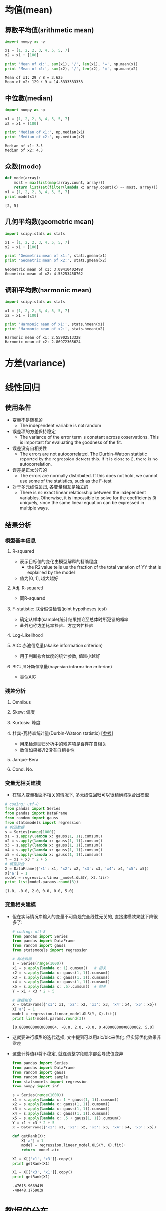 * 均值(mean)
** 算数平均值(arithmetic mean)
   #+BEGIN_SRC python :results output :exports both
     import numpy as np

     x1 = [1, 2, 2, 3, 4, 5, 5, 7]
     x2 = x1 + [100]

     print 'Mean of x1:', sum(x1), '/', len(x1), '=', np.mean(x1)
     print 'Mean of x2:', sum(x2), '/', len(x2), '=', np.mean(x2)
   #+END_SRC

   #+RESULTS:
   : Mean of x1: 29 / 8 = 3.625
   : Mean of x2: 129 / 9 = 14.3333333333
   
** 中位數(median)
   #+BEGIN_SRC python :results output :exports both
     import numpy as np

     x1 = [1, 2, 2, 3, 4, 5, 5, 7]
     x2 = x1 + [100]

     print 'Median of x1:', np.median(x1)
     print 'Median of x2:', np.median(x2)
   #+END_SRC

   #+RESULTS:
   : Median of x1: 3.5
   : Median of x2: 4.0

** 众数(mode)
   #+BEGIN_SRC python :results output :exports both
     def mode(array):
         most = max(list(map(array.count, array)))
         return list(set(filter(lambda x: array.count(x) == most, array)))
     x1 = [1, 2, 2, 3, 4, 5, 5, 7]
     print mode(x1)
   #+END_SRC

   #+RESULTS:
   : [2, 5]

** 几何平均数(geometric mean)
   #+BEGIN_SRC python :results output :exports both
     import scipy.stats as stats

     x1 = [1, 2, 2, 3, 4, 5, 5, 7]
     x2 = x1 + [100]

     print 'Geometric mean of x1:', stats.gmean(x1)
     print 'Geometric mean of x2:', stats.gmean(x2)
   #+END_SRC

   #+RESULTS:
   : Geometric mean of x1: 3.09410402498
   : Geometric mean of x2: 4.55253458762

** 调和平均数(harmonic mean)
   #+BEGIN_SRC python :results output :exports both
     import scipy.stats as stats

     x1 = [1, 2, 2, 3, 4, 5, 5, 7]
     x2 = x1 + [100]

     print 'Harmonic mean of x1:', stats.hmean(x1)
     print 'Harmonic mean of x2:', stats.hmean(x2)
   #+END_SRC

   #+RESULTS:
   : Harmonic mean of x1: 2.55902513328
   : Harmonic mean of x2: 2.86972365624

* 方差(variance)
* 线性回归 
** 使用条件
   - 变量不是随机的
     - The independent variable is not random
   - 误差项的方差保持稳定
     - The variance of the error term is constant across observations. This is important for evaluating the goodness of the fit.
   - 误差没有自相关性 
     - The errors are not autocorrelated. The Durbin-Watson statistic reported by the regression detects this. If it is close to  2, there is no autocorrelation.
   - 误差是正太分布的
     - The errors are normally distributed. If this does not hold, we cannot use some of the statistics, such as the F-test
   - 对于多元线性回归, 各变量相互是独立的 
     - There is no exact linear relationship between the independent variables. Otherwise, it is impossible to solve for the coefficients  βi  uniquely, since the same linear equation can be expressed in multiple ways.
** 结果分析
*** 模型基本信息 
**** R-squared
     - 表示目标值的变化由模型解释的精确程度
       - the R2 value tells us the fraction of the total variation of  YY  that is explained by the model
     - 值为[0, 1], 越大越好
**** Adj. R-squared
     - 同R-squared
**** F-statistic: 联合假设检验(joint hypotheses test)
     - 确定从样本(sample)统计结果推论至总体时所犯错的概率
     - 此外也称方差比率检验、方差齐性检验

**** Log-Likelihood
**** AIC: 赤池信息量(akaike information criterion)
     - 用于判断拟合优度的统计参数, 值越小越好 
**** BIC: 贝叶斯信息量(bayesian information criterion)
     - 类似AIC
*** 残差分析
**** Omnibus
**** Skew: 偏度
**** Kurtosis: 峰度
**** 杜宾-瓦特森统计量(Durbin-Watson statistic) [[[https://zh.wikipedia.org/wiki/%25E6%259D%259C%25E5%25AE%25BE-%25E7%2593%25A6%25E7%2589%25B9%25E6%25A3%25AE%25E7%25BB%259F%25E8%25AE%25A1%25E9%2587%258F][参考]]]
     - 用来检测回归分析中的残差项是否存在自相关
     - 数值如果接近2没有自相关性
**** Jarque-Bera
**** Cond. No.
*** 变量无相关建模
    - 在输入变量相互不相关的情况下, 多元线性回归可以很精确的拟合出模型
    #+BEGIN_SRC python :results output :exports both
      # coding: utf-8
      from pandas import Series
      from pandas import DataFrame
      from random import gauss
      from statsmodels import regression
      # 构造数据
      s = Series(range(1000))
      x1 = s.apply(lambda x: gauss(1, 1)).cumsum()
      x2 = s.apply(lambda x: gauss(1, 1)).cumsum()
      x3 = s.apply(lambda x: gauss(1, 1)).cumsum()
      x4 = s.apply(lambda x: gauss(1, 1)).cumsum()
      x5 = s.apply(lambda x: gauss(1, 1)).cumsum()
      Y = x1 + x3 * 2 + 5
      # 模型拟合
      X = DataFrame({'x1': x1, 'x2': x2, 'x3': x3, 'x4': x4, 'x5': x5})
      X['a'] = 1
      model = regression.linear_model.OLS(Y, X).fit()
      print list(model.params.round(3))
    #+END_SRC

    #+RESULTS:
    : [1.0, -0.0, 2.0, 0.0, 0.0, 5.0]

*** 变量相关建模
    - 但在实际情况中输入的变量不可能是完全线性无关的, 直接建模效果就下降很多了:
      #+BEGIN_SRC python :results output :exports both
        # coding: utf-8
        from pandas import Series
        from pandas import DataFrame
        from random import gauss
        from statsmodels import regression

        # 构造数据
        s = Series(range(1000))
        x1 = s.apply(lambda x: 1).cumsum()   # 相关
        x2 = s.apply(lambda x: gauss(1, 1)).cumsum()
        x3 = s.apply(lambda x: gauss(1, 1)).cumsum()
        x4 = s.apply(lambda x: gauss(1, 1)).cumsum()
        x5 = s.apply(lambda x: .5).cumsum()  # 相关
        Y = x1 + x3 * 2 + 5

        # 建模拟合
        X = DataFrame({'x1': x1, 'x2': x2, 'x3': x3, 'x4': x4, 'x5': x5})
        X['a'] = 1
        model = regression.linear_model.OLS(Y, X).fit()
        print list(model.params.round(3))
      #+END_SRC

      #+RESULTS:
      : [0.80000000000000004, -0.0, 2.0, -0.0, 0.40000000000000002, 5.0]

    - 这就要进行模型的迭代选择, 文中提到可以用aic/bic来优化, 但实际优化效果非常差
    - 这些计算值非常不稳定, 就连调整字段顺序都会导致值变异
      #+BEGIN_SRC python :results output :exports both
        from pandas import Series
        from pandas import DataFrame
        from random import gauss
        from random import sample
        from statsmodels import regression
        from numpy import inf

        s = Series(range(1000))
        x1 = s.apply(lambda x: 1 + gauss(1, 1)).cumsum()
        x2 = s.apply(lambda x: gauss(1, 1)).cumsum()
        x3 = s.apply(lambda x: gauss(1, 1)).cumsum()
        x4 = s.apply(lambda x: gauss(1, 1)).cumsum()
        x5 = s.apply(lambda x: .5 + gauss(1, 1)).cumsum()
        Y = x1 + x3 * 2 + 5
        X = DataFrame({'x1': x1, 'x2': x2, 'x3': x3, 'x4': x4, 'x5': x5})

        def getRank(X):
            X['a'] = 1
            model = regression.linear_model.OLS(Y, X).fit()
            return  model.aic

        X1 = X[['x1', 'x3']].copy()
        print getRank(X1)

        X1 = X[['x3', 'x1']].copy()
        print getRank(X1)

      #+END_SRC

      #+RESULTS:
      : -47615.9669419
      : -48448.1759039
* 数据的分布
** 构造数据
*** 正态分布
    - 生成正态分布序列
    #+BEGIN_SRC python :results output :exports both
      from random import gauss
      from pandas import Series
      s = Series(range(100000)).apply(lambda x: gauss(0, 1))
      print 'mean:', s.mean()
      print 'std:',s.std()
    #+END_SRC

    #+RESULTS:
    : mean: 0.00336702683042
    : std: 0.996469551496
    
    - 刻画正态分布曲线
    #+BEGIN_SRC python :results outout :exports both 
      import numpy as np
      mu_1 = 0
      mu_2 = 0
      sigma_1 = 1
      sigma_2 = 2
      x = np.linspace(-8, 8, 200)
      y = (1/(sigma_1 * np.sqrt(2 * 3.14159))) * np.exp(-(x - mu_1)*(x - mu_1) / (2 * sigma_1 * sigma_1))
      z = (1/(sigma_2 * np.sqrt(2 * 3.14159))) * np.exp(-(x - mu_2)*(x - mu_2) / (2 * sigma_2 * sigma_2))
      plt.plot(x, y, x, z)
      plt.xlabel('Value')
      plt.ylabel('Probability')
      plt.show()
    #+END_SRC

    #+RESULTS:
    
    - 正态分布的3个重要阈值: 68%(1倍), 95%(2倍), 99%(3倍)

*** 泊松分布
    #+BEGIN_SRC python :results output :exports both
      import numpy as np
      from pandas import Series
      poisson = Series(np.random.poisson(size=10000))
      print poisson.value_counts()
    #+END_SRC

    #+RESULTS:
    : 1    3704
    : 0    3674
    : 2    1812
    : 3     606
    : 4     167
    : 5      33
    : 6       3
    : 7       1
    : dtype: int64
*** 二项式分布
    - 是离散正态分布
      #+BEGIN_SRC python :results output :exports both
        import numpy as np
        print np.random.binomial(1, 0.5, 10)
        print np.random.binomial(10, 0.5, 10)
      #+END_SRC

*** 伯努利分布
    - 伯努利分布是二项分布在n = 1时的特殊情况
    - 只有两种结果的离散概率, 类似抛硬币

*** 指数分布(Exponential Distribution)
    #+BEGIN_SRC python :results output :exports both
      import numpy as np
      import matplotlib.pyplot as plt
      X = np.random.exponential(5, 1000)
      x = range(0, 80)
      plt.hist(X, bins=x, normed='true')
      plt.show()
    #+END_SRC

    #+RESULTS:

*** 肥尾分布(fat-tailed distributions)
** Skewness: 偏度
** Kurtosis: 峰度
** Jarque-Bera: JB检验
   #+BEGIN_SRC python :results output :exports both
     # coding: utf-8
     from random import gauss
     from pandas import Series
     from statsmodels.stats.stattools import jarque_bera
     s = Series(range(100000)).apply(lambda x: gauss(0, 1))
     _, pvalue, _, _ = jarque_bera(s)
     print u'pvalue:', pvalue
     if pvalue > 0.05:
         print u'正态分布'
     else:
         print u'[不是]正态分布'
   #+END_SRC

   #+RESULTS:
   : pvalue: 0.924586394739
   : 正态分布
* 残差(residuals)
  #+BEGIN_SRC python :results output :exports both
    # %matplotlib inline
    from random import gauss
    from pandas import Series
    from pandas import DataFrame
    from statsmodels.regression import linear_model
    from statsmodels.stats.stattools import jarque_bera

    s = Series(range(1000))
    x = s.apply(lambda x: .1).cumsum()
    noise = s.apply(lambda x: gauss(0, 1))
    X = DataFrame({'x': x})
    Y = x + 5 + noise
    X['a'] = 1
    model = linear_model.OLS(Y, X).fit()
    # 有效的线性拟合, 残差的均值应该为0
    print u'残差均值:', model.resid.mean()
    # 残差应该呈现正态分布(pvalue > .05)
    _, pvalue, _, _ = jarque_bera(model.resid)
    print 'pvalue:', pvalue
    # 另外残差不能有趋势, 需要查看残差图
    # Y_ = model.params[0] * x + model.params[1]
    # df = DataFrame({'Y_': Y_, 'Y': Y})
    # df.plot()
    # --------------------------
    # residuals = model.resid
    # plt.scatter(x, Y, alpha=1)
    # plt.plot(x, model.predict(), color='red')
    # plt.errorbar(x, Y, xerr=0, yerr=[residuals, 0*residuals] ,linestyle="None", color='green')
  #+END_SRC

  #+RESULTS:
  : mean: -4.82991424633e-15
  : std: 0.421156549288
  : pvalue: 0.421156549288
** 非线性
   - 如果参数有明显的趋势性, 可以检测出自相关关系
   - 说明数据的关系可能不是线性的

** 异方差(Heteroscedasticity)
  - 线性拟合的一个基本假设是数据的方差是恒定的
*** 异方差检测(Breusch-Pagan)
    #+BEGIN_SRC python :results output :exports both
      # coding: utf-8
      # %matplotlib inline
      from random import gauss
      from pandas import Series
      from pandas import DataFrame
      from statsmodels.regression import linear_model
      from statsmodels.stats.stattools import jarque_bera
      import statsmodels.stats.diagnostic as smd

      s = Series(range(100))
      x = s.apply(lambda x: .1).cumsum()
      noise = s.apply(lambda x: gauss(0, 1))
      X = DataFrame({'x': x})
      Y = x + 5 + noise * x
      X['a'] = 1
      model = linear_model.OLS(Y, X).fit()
      _, pvalue, _, _ = jarque_bera(model.resid)
      print 'JB pvalue:', pvalue
      # Y_ = model.params[0] * x + model.params[1]
      # df = DataFrame({'Y_': Y_, 'Y': Y})
      # df.plot()

      # 其中 model.model.exog 是模型输入的原始数据
      pvalue = smd.het_breushpagan(model.resid, model.model.exog)[1]
      print 'Breusch-Pagan pvalue:', pvalue
      if pvalue > 0.05:
          print u'方差稳定'
      if pvalue < 0.05:
          print u'异方差'
    #+END_SRC

    #+RESULTS:
    : JB pvalue: 2.20521779088e-05
    : Breusch-Pagan pvalue: 2.93253173812e-05
    : 异方差
*** 方差调整方法
    - 构造一个新序列Y_*
    - 对X和Y_*进行线性回归分析
    - Y_*还原Y的预测值
**** differences analysis
     Y_diff = Y.diff()
**** log transformations
     Y_log = np.log(Y)
**** Box-Cox transformations
     import scipy.stats as stats
     Y_boxcox = stats.boxcox(Y)[0]
**** 使用GARCH(条件异方差模型)进行建模
** 残差的自相关(Autocorrelation) 
*** 自相关性的检测
    #+BEGIN_SRC python :results output :exports both
      # coding: utf-8
      import numpy as np
      from pandas import DataFrame
      import statsmodels.api as sm
      import statsmodels.stats.diagnostic as smd

      n = 1000
      x = np.random.randint(0, 100, n)
      noise = np.random.normal(0, 1, n)
      Y = 100 + 2 * x + noise
      Y = Y.cumsum()
      X = DataFrame({'x': x})
      X['a'] = 1
      model = sm.OLS(Y, X).fit()
      # p-values < .05: 存在自相关性
      print smd.acorr_ljungbox(model.resid, lags=20)[1]
    #+END_SRC

    #+RESULTS:
    : [  9.65298464e-219   0.00000000e+000   0.00000000e+000   0.00000000e+000
    :    0.00000000e+000   0.00000000e+000   0.00000000e+000   0.00000000e+000
    :    0.00000000e+000   0.00000000e+000   0.00000000e+000   0.00000000e+000
    :    0.00000000e+000   0.00000000e+000   0.00000000e+000   0.00000000e+000
    :    0.00000000e+000   0.00000000e+000   0.00000000e+000   0.00000000e+000]
*** 处理自相关序列
    - 处理自相关序列的方法类似处理异方差
    - 自相关性检查例子中其自相关性是由: Y = Y.cumsum()引入的, 使用Y = Y.diff()确实可以直接消除, 这里就牵扯到一个不同阶的序列的线性回归问题
* 随机变量
  - 金融分析有确定性模型和随机模型之分, 大量的资产价格变化是无法用确定性模型来分析的, 这时随机模型就派上用场了.
  - 随机变量是服从对应的概率分布的.

** 随机变量的分类
*** 离散型随机变量
*** 连续性随机变量
** PMF: 概率质量函数(probability mass function)
   - p(x) = P(X=x)
   - 用于描述连续性随机变量
** PDF: 概率密度函数(probability density function)
   - 用于描述处理离散性随机变量
*** 基于PDF的模型
**** 布莱克-舒尔斯模型(Black-Scholes Model)
     - 由此模型可以推导出布莱克-舒尔斯公式，并由此公式估算出欧式期权的理论价, 此公式问世后带来了期权市场的繁荣.
**** 资本资产定价模型(Capital Asset Pricing Model)
**** 蒙地卡羅方法(Monte Carlo method)
** CDF: 累积分布函数(cumulative distribution function)
   - f(x) = P(X <= x) 
* 多重比较偏差(Multiple comparisons bias)
  - 多重比较谬误（Multiple Comparisons Fallacy），是一种概率谬误，系指广泛比较二个不同群体的所有差异，从中找出具有差异的特征，然后宣称它就是造成二个群体不同的原因。
  - 1992年瑞典有个研究试图找出电源线对健康的影响，他们收集了高压电源线300米范围内所有住户的样本长达25年，
  - 对超过800种疾病一一检查发生率的统计差异。他们发现幼年白血病的发病率是一般人的4倍，还推动政府为此采取行动。
  - 然而，当我们比对超过800种疾病时，有一种以上的疾病因为随机效应而呈现发病率增加是非常可能的。
  - 果不其然，后续的研究再也没有发现电源线和幼年白血病的相关及因果关系。
** 在无相关性的数据中检测出相关性
  #+BEGIN_SRC python :results output :exports both
    # coding: utf-8
    from __future__ import division
    import numpy as np
    import pandas as pd
    import scipy.stats as stats
    import matplotlib.pyplot as plt

    df = pd.DataFrame()

    N = 20
    T = 1000

    for i in range(N):
        X = np.random.normal(0, 1, T)
        X = pd.Series(X)
        name = 'X%s' % i
        df[name] = X

    cutoff = 0.05

    significant_pairs = []

    for i in range(N):
        for j in range(i+1, N):
            Xi = df.iloc[:, i]
            Xj = df.iloc[:, j]
            results = stats.spearmanr(Xi, Xj)
            pvalue = results[1]
            if pvalue < cutoff:
                significant_pairs.append((i, j))
    # 存在价差出相关的数据
    print significant_pairs
    # 这些数据除以总样本数刚好接近置信区间(5%)
    print len(significant_pairs) / (N * (N-1) / 2)
  #+END_SRC

  #+RESULTS:
  : [(0, 3), (0, 6), (0, 8), (0, 12), (0, 14), (1, 11), (1, 18), (3, 12), (4, 18), (7, 9), (9, 14), (10, 15), (14, 16)]
  : 0.0684210526316
** 邦费罗尼校正(Bon Ferroni Correction)
   #+BEGIN_SRC python :results output :exports both
     # coding: utf-8
     # 原始置信区间
     desired_level = 0.05
     # 测试次数
     num_tests = 200
     # 计算调整后的置信区间
     new_cutoff = desired_level / num_tests
     print u'调整后的置信区间:', new_cutoff
   #+END_SRC

   #+RESULTS:
   : 调整后的置信区间: 0.00025

** 大数据量解决多重比较问题
   - 大数据量分析时帮费罗尼校验会变得格外严格, 导致过滤掉真是存在的统计关系
   - 可以通过两步实验解决这个问题
   - 1. 先在较大范围进行测试, 获得较少的疑似变量, 作为候选变量
   - 2. 通过不同数据段重新测试候选变量
* MLEs: 最大似然估计(Maximum Likelihood Estimates)
  - 从目前的理解来说, 最大似然法实际就是对一个概率分布参数的估计
** 正态分布
   #+BEGIN_SRC python :results output :exports both
     # coding: utf-8
     import numpy as np
     import matplotlib.pyplot as plt
     from scipy import stats

     # 构造数据
     X = np.random.normal(40, 10, 10000)

     # 进行似然估计
     mu, std = stats.norm.fit(X)

     # 刻画概率分布函数
     pdf = stats.norm.pdf
     x = np.linspace(0, 80, 80)
     y = pdf(x, loc=mu, scale=std)

     plt.hist(X, bins=x, normed='true')
     plt.plot(y)
     plt.show()

   #+END_SRC

   #+RESULTS:

** 指数分布
   #+BEGIN_SRC python :results output :exports both
     import numpy as np
     import matplotlib.pyplot as plt
     from scipy import stats

     X = np.random.exponential(5, 1000)
     pdf = stats.expon.pdf
     l = stats.expon.fit(X)[1]
     x = range(0, 80)
     y = pdf(x, scale=l)
     plt.hist(X, bins=x, normed='true')
     plt.plot(y)
     plt.show()
   #+END_SRC

   #+RESULTS:
  
* 斯皮尔曼等级相关系数(Spearman rank correlation) 
** 单调相关性
   - 相对于"线性相关性", 例如: y=e^x, 是相关的, 但非线性.
   #+BEGIN_SRC python :results output :exports both
     # coding: utf-8
     import scipy.stats as stats
     l = [10, 9, 5, 7, 5]
     print 'Raw data: ', l
     # average 表示如果出现相同的数据, 如:5, 则其排名为1或2, 取平均值就是1.5
     # 除了average还有min, max, dense, ordinal等评分方法
     print 'Ranking: ', list(stats.rankdata(l, method='average'))
   #+END_SRC

   #+RESULTS:
   : Raw data:  [10, 9, 5, 7, 5]
   : Ranking:  [5.0, 4.0, 1.5, 3.0, 1.5]
** 具体使用
   - 返回值[-1, 1], 正数代表正相关性, 负数代表负相关性, 0表示没有单调相关, 而非不相关.
   - 在噪声比较小的情况, spearman会明显优于相关性检测, 但是如果噪声较大spearman效果会明显衰减
   - 算法
      #+BEGIN_SRC python :results output :exports both 
        # coding: utf-8
        from __future__ import division
        import numpy as np
        import scipy.stats as stats
        import matplotlib.pyplot as plt
        import math

        n = 1000
        X = np.random.poisson(size=n)
        noise = np.random.normal(0, 1)
        Y = np.exp(X) + noise

        # 普通相关系数
        print 'corrcoef:', np.corrcoef(X, Y)[0,1]

        # spearman rank correlation
        Xrank = stats.rankdata(X, method='average')
        Yrank = stats.rankdata(Y, method='average')
        diffs = Xrank - Yrank # order doesn't matter since we'll be squaring these values
        spearman = 1 - 6 * sum(diffs * diffs) / (n * (n ** 2 - 1))
        print 'spearman:', spearman
      #+END_SRC

      #+RESULTS:
      : corrcoef: 0.404886695916
      : spearman: 1.0
   - 内置函数
      #+BEGIN_SRC python :results output :exports both
      # coding: utf-8
      from __future__ import division
      import numpy as np
      import scipy.stats as stats
      import matplotlib.pyplot as plt
      import math

      n = 1000
      X = np.random.poisson(size=n)
      noise = np.random.normal(0, 1)
      Y = np.exp(X) + noise

      # 普通相关系数
      print 'corrcoef:', np.corrcoef(X, Y)[0,1]
      print 'spearmanr:', stats.spearmanr(X, Y)[0] 

      #+END_SRC

      #+RESULTS:
      : corrcoef: 0.523851287117
      : spearmanr: 1.0
   
* Beta对冲(Beta Hedging)
  - beta对冲的最大问题是如何才能正确的获得alpha和beta, 通过简单的线性拟合的到的参数根本不稳定
** 市场中性(Market Neutral)
   - 如果一个策略对于市场暴露的Beta是常数0, 我们称其为市场中性.
** 其他对冲方法
*** 配对交易(Pairs Trading)
*** 多/空仓策略(Long/Short Equity)
* 杠杆(Leverage)
* 协整(cointegration)
** 平稳性(stationarity)
   - 通常时间序列中, 在没有经过检验的情况下, 假设数据是平稳的.
   - 平稳性通可以朴素的理解为序列和时间刻度无关
     #+BEGIN_SRC python :results output :exports both
       # %matplotlib inline
       import numpy as np
       import pandas as pd
       s = pd.Series(range(100))
       a = s.apply(lambda x: np.random.normal(0, 1))
       b = s.apply(lambda x: np.random.normal(0, 1) + x * .1)
       data = pd.DataFrame({'a': a, 'b': b})
       data.plot()
     #+END_SRC

     #+RESULTS:
   - 非平稳序列导致一些统计值失效, 如均值
*** 平稳性检测
    - adfuller(Augmented Dickey-Fuller) 是一单位根检验    
    #+BEGIN_SRC python :results output :exports both
      # coding: utf-8
      import numpy as np
      import pandas as pd
      from statsmodels.tsa.stattools import adfuller
      s = pd.Series(range(1000))
      # 稳定序列
      a = s.apply(lambda x: np.random.normal(0, 1))
      pvalue = adfuller(a)[1]
      print 'a稳定:', pvalue < .01
      # 非稳定序列
      b = s.apply(lambda x: np.random.normal(0, 1) + x * .1)
      pvalue = adfuller(b)[1]
      print 'b稳定:', pvalue < .01
    #+END_SRC

    #+RESULTS:
    : a稳定: True
    : b稳定: False
** 序列的阶(Order of Integration)
   - I(i)表示i阶序列
   - 如果一个序列的相关性衰减很快, 即自相关性有限, 可以认为I(0)
   - 实际情况测试, 是很难检测是否含有隐含的自相关性, 只检查序列的稳定性, 如果序列稳定, 我们就认为它是I(0)
   - 当我们已知I(0), I(1) = I(0).cumsum(), I(2) = I(1).cumsum(), ...
   - 相反的如果已知I(i), I(i-1) = I(i).diff()
   - 股票的报价数据属于I(1), 收益率(multiplicative returns)数据属于I(0), 价差(additive returns)近似I(0).
** 协整
   - 如果时间序列: X1, X2, .... Xn, 都是I(1) (注意: X1是序列不是一个值)
   - 而Y = b1 * X1 + b2 * X2, ... bn * Xn, Y是I(0), 则说明X1, X2, ..., Xn有协整关系
   - 协整检验代码
     #+BEGIN_SRC python :results output :exports both
       # coding: utf-8
       import numpy as np
       from statsmodels.tsa.stattools import coint

       # 构造0阶序列
       X1_0 = np.random.normal(0, 1, 100)
       X2_0 = np.random.normal(0, 1, 100)
       # 构造1阶序列
       X1 = X1_0.cumsum()
       X2 = X2_0.cumsum()
       # 协整检验
       _, pvalue, _ = coint(X1, X2)
       print u'协整:', pvalue < .05
     #+END_SRC

     #+RESULTS:
     : 协整: False
** 协整与相关性
   - 相关不一定协整
     #+BEGIN_SRC python :results output :exports both
       # coding: utf-8
       import numpy as np
       import pandas as pd
       from statsmodels.tsa.stattools import coint

       X1_0 = np.random.normal(1, .1, 100)
       X2_0 = np.random.normal(1, .1, 100)
       X1 = pd.Series(X1_0.cumsum())
       X2 = pd.Series(X2_0.cumsum())
       print u'相关性:' , X1.corr(X2)
       _, pvalue, _ = coint(X1, X2)
       print u'协整:', pvalue < 0.05
     #+END_SRC

     #+RESULTS:
     : 相关性: 0.999939788154
     : 协整: False

   - 协整不一定相关
     #+BEGIN_SRC python :results output :exports both
       # coding: utf-8
       import numpy as np
       import pandas as pd
       from statsmodels.tsa.stattools import coint

       x = np.linspace(-200, 200, 400)
       X1 = pd.Series(np.sin(x))
       X2 = pd.Series(np.cos(x))
       print u'相关性:' , X1.corr(X2)
       _, pvalue, _ = coint(X1, X2)
       print u'协整:', pvalue < 0.05
     #+END_SRC

     #+RESULTS:
     : 相关性: 6.13405117732e-17
     : 协整: True

* 配对交易
  - 配对交易剔除了收益率对于市场情况的依赖
** 多重比较偏差 
  - 协整检测最好是在逻辑上疑似的股票上进行, 如果对于全量股票进行检测, 将导致多重比较谬误
** 混淆变量(confounding variable)
   - 两个股票可能看似协整, 但实际上它们不是真的协整, 它们只是和指数协整
** EG两步法(Engle-Granger method)
*** 协整检验
*** 线性拟合
** adfuller(Augmented-Dickey Fuller)
   - 一种单位根检验(unit root test), 用于确认序列的稳定性
** 赫斯特指数(Hurst exponent)
   - 起初被用来分析水库与河流之间的进出流量，后来被广泛用于各行各业的分形分析。
   - 利用Hurst参数可以表征网络流量的自相似性，Hurst参数越大，说明流量的自相似程度就越高，
   - 也就是说网络的业务流量在很长的时间内都具有长相关性，这主要是由于网络流量的突发性造成的。
** 卡尔曼滤波(Kalman filters)
** Half-life of mean reversion inferred from an Ornstein–Uhlenbeck process
   - 这个目前还不清楚是什么东东
